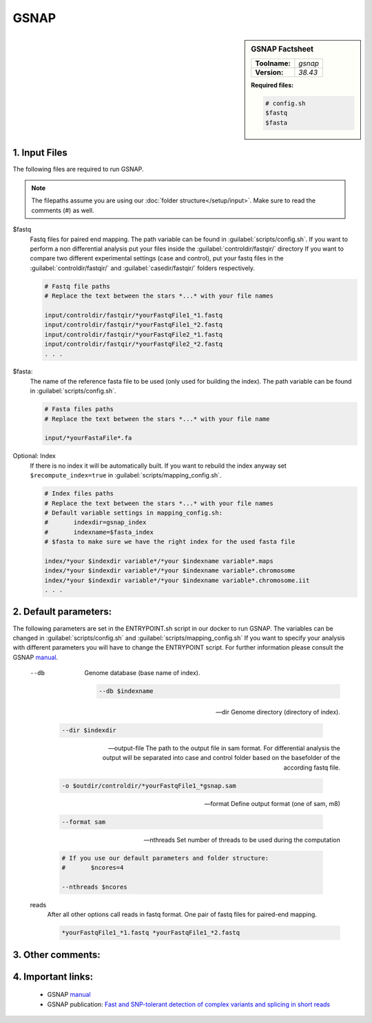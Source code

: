 .. Links

.. _manual: http://research-pub.gene.com/gmap/
.. |tool| replace:: GSNAP


GSNAP
=====

.. sidebar:: |tool| Factsheet

	=============  =================
	**Toolname:**  *gsnap*
	**Version:**   *38.43*
	=============  =================

	**Required files:**

	.. code-block:: bash

		# config.sh
		$fastq
		$fasta



1. Input Files
^^^^^^^^^^^^^^

The following files are required to run |tool|.

.. note::
	The filepaths assume you are using our :doc:`folder structure</setup/input>`.
	Make sure to read the comments (#) as well.

$fastq
	Fastq files for paired end mapping. The path variable can be found in :guilabel:`scripts/config.sh`.
	If you want to perform a non differential analysis put your files inside the :guilabel:`controldir/fastqir/` directory
	If you want to compare two different experimental settings (case and control), put your fastq files in the :guilabel:`controldir/fastqir/`
	and :guilabel:`casedir/fastqir/` folders respectively.

	.. code-block:: bash

		# Fastq file paths
		# Replace the text between the stars *...* with your file names

		input/controldir/fastqir/*yourFastqFile1_*1.fastq
		input/controldir/fastqir/*yourFastqFile1_*2.fastq
		input/controldir/fastqir/*yourFastqFile2_*1.fastq
		input/controldir/fastqir/*yourFastqFile2_*2.fastq
		. . .

$fasta:
	The name of the reference fasta file to be used (only used for building the index). The path variable can be found in :guilabel:`scripts/config.sh`.

	.. code-block:: bash

		# Fasta files paths
		# Replace the text between the stars *...* with your file name

		input/*yourFastaFile*.fa


Optional: Index
	If there is no index it will be automatically built. If you want to rebuild the index anyway set ``$recompute_index=true`` in :guilabel:`scripts/mapping_config.sh`.

	.. code-block:: bash

		# Index files paths
		# Replace the text between the stars *...* with your file names
		# Default variable settings in mapping_config.sh:
		# 	indexdir=gsnap_index
		#	indexname=$fasta_index
		# $fasta to make sure we have the right index for the used fasta file

		index/*your $indexdir variable*/*your $indexname variable*.maps
		index/*your $indexdir variable*/*your $indexname variable*.chromosome
		index/*your $indexdir variable*/*your $indexname variable*.chromosome.iit
		. . .

2. Default parameters:
^^^^^^^^^^^^^^^^^^^^^^
The following parameters are set in the ENTRYPOINT.sh script in our docker to run |tool|. The variables can be changed in
:guilabel:`scripts/config.sh` and :guilabel:`scripts/mapping_config.sh`
If you want to specify your analysis with different parameters you will have to change the ENTRYPOINT script.
For further information please consult the |tool| `manual`_.

	--db
		Genome database (base name of index).

		.. code-block:: bash

			--db $indexname

	--dir
		Genome directory (directory of index).

		.. code-block:: bash

			--dir $indexdir

	--output-file
		The path to the output file in sam format.
		For differential analysis the output will be separated into case and control folder based on the basefolder of the according fastq file.

		.. code-block:: bash

			-o $outdir/controldir/*yourFastqFile1_*gsnap.sam

	--format
		Define output format (one of sam, m8)

		.. code-block:: bash

			--format sam

	--nthreads
		Set number of threads to be used during the computation

		.. code-block:: bash

			# If you use our default parameters and folder structure:
			# 	$ncores=4

			--nthreads $ncores

	reads
		After all other options call reads in fastq format. One pair of fastq files for paired-end mapping.

		.. code-block:: bash

			*yourFastqFile1_*1.fastq *yourFastqFile1_*2.fastq

3. Other comments:
^^^^^^^^^^^^^^^^^^



4. Important links:
^^^^^^^^^^^^^^^^^^^
	- |tool| `manual`_
	- |tool| publication: `Fast and SNP-tolerant detection of complex variants and splicing in short reads <https://www.ncbi.nlm.nih.gov/pmc/articles/PMC2844994/>`_
